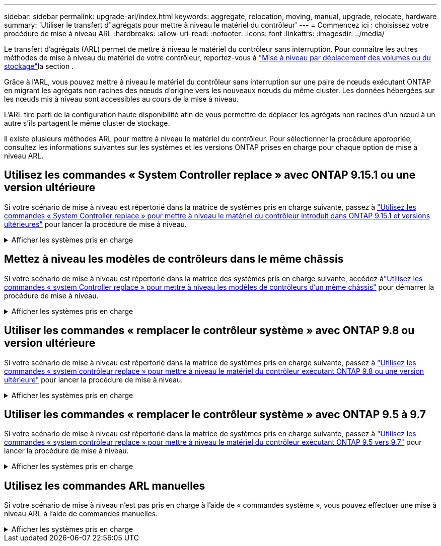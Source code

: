 ---
sidebar: sidebar 
permalink: upgrade-arl/index.html 
keywords: aggregate, relocation, moving, manual, upgrade, relocate, hardware 
summary: 'Utiliser le transfert d"agrégats pour mettre à niveau le matériel du contrôleur' 
---
= Commencez ici : choisissez votre procédure de mise à niveau ARL
:hardbreaks:
:allow-uri-read: 
:nofooter: 
:icons: font
:linkattrs: 
:imagesdir: ../media/


[role="lead"]
Le transfert d'agrégats (ARL) permet de mettre à niveau le matériel du contrôleur sans interruption. Pour connaître les autres méthodes de mise à niveau du matériel de votre contrôleur, reportez-vous à link:../upgrade/upgrade-decide-to-use-this-guide.html["Mise à niveau par déplacement des volumes ou du stockage"]la section .

Grâce à l'ARL, vous pouvez mettre à niveau le matériel du contrôleur sans interruption sur une paire de nœuds exécutant ONTAP en migrant les agrégats non racines des nœuds d'origine vers les nouveaux nœuds du même cluster. Les données hébergées sur les nœuds mis à niveau sont accessibles au cours de la mise à niveau.

L'ARL tire parti de la configuration haute disponibilité afin de vous permettre de déplacer les agrégats non racines d'un nœud à un autre s'ils partagent le même cluster de stockage.

Il existe plusieurs méthodes ARL pour mettre à niveau le matériel du contrôleur. Pour sélectionner la procédure appropriée, consultez les informations suivantes sur les systèmes et les versions ONTAP prises en charge pour chaque option de mise à niveau ARL.



== Utilisez les commandes « System Controller replace » avec ONTAP 9.15.1 ou une version ultérieure

Si votre scénario de mise à niveau est répertorié dans la matrice de systèmes pris en charge suivante, passez à link:../upgrade-arl-auto-app-9151/index.html["Utilisez les commandes « System Controller replace » pour mettre à niveau le matériel du contrôleur introduit dans ONTAP 9.15.1 et versions ultérieures"] pour lancer la procédure de mise à niveau.

.Afficher les systèmes pris en charge
[%collapsible]
====
|===
| Contrôleur existant | Remplacement du contrôleur | Pris en charge à partir de ONTAP... 


| AFF A400 | AFF A50 | 9.16.1 


| AFF A300 | AFF A50 | 9.16.1 


| AFF A220, AFF A150 | AFF A20 | 9.16.1 


| AFF C400 | AFF C60, AFF C80 | 9.16.1 


| FAS8200, FAS8300, FAS9000 | FAS70, FAS90, FAS50 | 9.15.1 P3 pour FAS70, FAS90 9.16,1 P2 pour FAS50 


| FAS8700 | FAS70, FAS90 | 9.15.1P3 


| FAS9500 | FAS90 | 9.15.1P3 


| AFF A300, AFF A400, AFF A700 | AFF A70, AFF A90, AFF A1K | 9.15.1 


| AFF A900 | AFF A90, AFF A1K | 9.15.1 
|===
====


== Mettez à niveau les modèles de contrôleurs dans le même châssis

Si votre scénario de mise à niveau est répertorié dans la matrice des systèmes pris en charge suivante, accédez àlink:../upgrade-arl-auto-in-chassis/index.html["Utilisez les commandes « system Controller replace » pour mettre à niveau les modèles de contrôleurs d'un même châssis"] pour démarrer la procédure de mise à niveau.

.Afficher les systèmes pris en charge
[%collapsible]
====
[cols="20,20,40"]
|===
| Ancien système | Système de remplacement | Versions de ONTAP prises en charge 


| AFF C250 | AFF C30, AFF C60 | 9.16.1 et versions ultérieures 


| AFF A250 | AFF A50, AFF A30 | 9.16.1 et versions ultérieures 


| AFF C800 | AFF C80 | 9.16.1 et versions ultérieures 


| AFF A800 | AFF A70 ou AFF A90 | 9.15.1 et versions ultérieures 


| AFF A220 configuré en tant que baie 100 % SAN (ASA) | ASA A150 | 9.13.1P1 et versions ultérieures 


| AVEC AFF A220 | AFF A150 | 9.10.1P15, 9.11.1P11, 9.12.1P5 et versions ultérieures 


| Solution AFF A200 | AFF A150  a| 
9.10.1P15, 9.11.1P11 et versions ultérieures

*Remarque* : AFF A200 ne prend pas en charge les versions ONTAP ultérieures à 9.11.1.



| Baie AFF C190 | AFF A150 | 9.10.1P15, 9.11.1P11, 9.12.1P5 et versions ultérieures 


| FAS2620 | FAS2820  a| 
9.11.1P7 ou versions ultérieures de correctifs (FAS2620)

*Remarque* : FAS2620 ne prend pas en charge les versions ONTAP ultérieures à 9.11.1.

9.13.1 et versions ultérieures (FAS2820)



| FAS2720 | FAS2820 | 9.13.1 et versions ultérieures 


| AFF A700 configuré en tant que ASA | ASA A900 | 9.13.1P1 et versions ultérieures 


| AFF A700 | AFF A900 | 9.10.1P10, 9.11.1P6 et versions ultérieures 


| FAS9000 | FAS9500 | 9.10.1P10, 9.11.1P6 et versions ultérieures 
|===
====


== Utiliser les commandes « remplacer le contrôleur système » avec ONTAP 9.8 ou version ultérieure

Si votre scénario de mise à niveau est répertorié dans la matrice de systèmes pris en charge suivante, passez à link:../upgrade-arl-auto-app/index.html["Utilisez les commandes « system contrôleur replace » pour mettre à niveau le matériel du contrôleur exécutant ONTAP 9.8 ou une version ultérieure"] pour lancer la procédure de mise à niveau.

.Afficher les systèmes pris en charge
[%collapsible]
====
|===
| Ancien contrôleur | Remplacement du contrôleur 


| FAS8020, FAS8040, FAS8060, FAS8080 | FAS8200, FAS8300, FAS8700, FAS9000 


| FAS8060, FAS8080 | FAS9500 


| AFF8020, AFF8040, AFF8060, AFF8080 | AFF A300, AFF A400, AFF A700, AFF A800 


| AFF8060, AFF8080 | AFF A900 


| FAS8200 | FAS8300, FAS8700, FAS9000, FAS9500 


| FAS8300, FAS8700, FAS9000 | FAS9500 


| AFF A300 | AFF A400, AFF A700, AFF A800, AFF A900 


| AFF A320 | AFF A400 


| AFF A400, AFF A700 | AFF A900 
|===
====


== Utiliser les commandes « remplacer le contrôleur système » avec ONTAP 9.5 à 9.7

Si votre scénario de mise à niveau est répertorié dans la matrice de systèmes pris en charge suivante, passez à link:../upgrade-arl-auto/index.html["Utilisez les commandes « system contrôleur replace » pour mettre à niveau le matériel du contrôleur exécutant ONTAP 9.5 vers 9.7"] pour lancer la procédure de mise à niveau.

.Afficher les systèmes pris en charge
[%collapsible]
====
[cols="50,50"]
|===
| Ancien contrôleur | Remplacement du contrôleur 


| FAS8020, FAS8040, FAS8060, FAS8080 | FAS8200, FAS8300, FAS8700, FAS9000 


| AFF8020, AFF8040, AFF8060, AFF8080 | AFF A300, AFF A400, AFF A700, AFF A800 


| FAS8200 | FAS8700, FAS9000, FAS8300 


| AFF A300 | AFF A700, AFF A800, AFF A400 
|===
====


== Utilisez les commandes ARL manuelles

Si votre scénario de mise à niveau n'est pas pris en charge à l'aide de « commandes système », vous pouvez effectuer une mise à niveau ARL à l'aide de commandes manuelles.

.Afficher les systèmes pris en charge
[%collapsible]
====
[role="tabbed-block"]
=====
.ONTAP 9.8 ou version ultérieure
--
Les mises à niveau manuelles ARL sont prises en charge pour les systèmes suivants exécutant ONTAP 9.8 et versions ultérieures :

* Du système FAS au système FAS
* Du système AFF au système AFF
+
Vous pouvez uniquement mettre à niveau vers un système de remplacement de la même série :

+
** Du système AFF A-Series au système AFF A-Series
** Du système AFF C-Series au système AFF C-Series


* Du système ASA au système ASA
+

NOTE: Les mises à niveau ASA vers un système de remplacement ASA r2 ne sont pas prises en charge. Pour plus d'informations sur la migration des données de ASA vers ASA r2, reportez-vous à link:https://docs.netapp.com/us-en/asa-r2/install-setup/set-up-data-access.html["Activez l'accès aux données depuis des hôtes SAN vers votre système de stockage ASA r2"^]la section .

+
Vous pouvez uniquement mettre à niveau vers un système de remplacement de la même série :

+
** Du système ASA A-Series au système ASA A-Series
** Du système ASA C-Series au système ASA C-Series




link:../upgrade-arl-manual-app/index.html["Mettez manuellement à niveau le matériel du contrôleur sous ONTAP 9.8 ou une version ultérieure"]

--
.ONTAP 9.7 ou version antérieure
--
Les mises à niveau manuelles ARL sont prises en charge pour les systèmes suivants exécutant ONTAP 9.7 et versions antérieures :

* Du système FAS au système FAS
* Du système AFF au système AFF


link:../upgrade-arl-manual/index.html["Mettez à niveau manuellement le matériel du contrôleur en exécutant ONTAP 9.7 ou une version antérieure"]

--
=====
====